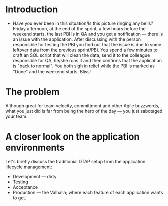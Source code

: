 #+BEGIN_COMMENT
.. title: Don't release to Production, release to QA
.. slug: release-to-qa-not-production
.. date: 2022-05-30 15:55:25 UTC+03:00
.. tags:
.. category:
.. link:
.. description:
.. type: text
.. status: draft
#+END_COMMENT
* Introduction

  - Have you ever been in this situation/Is this picture ringing any bells?
    Friday afternoon, at the end of the sprint, a few hours before the weekend starts, the last PBI is in QA and you get a notification --- there is an issue with the application.
    After discussing with the person responsible for testing the PBI you find out that the issue is due to some leftover data from the previous sprint/PBI.
    You spend a few minutes to craft an SQL script that will clean the data, send it to the colleague responsible for QA, he/she runs it and then confirms that the application is "back to normal".
    You both sigh in relief while the PBI is marked as "Done" and the weekend starts. Bliss!

* The problem

  Although great for team velocity, committment and other Agile buzzwords, what you just did is far from being the hero of the day --- you just sabotaged your team.

* A closer look on the application environments

  Let's briefly discuss the traditionial DTAP setup from the application lifecycle management:
  - Development --- dirty
  - Testing
  - Acceptance
  - Production --- the Valhalla; where each feature of each application wants to get.
